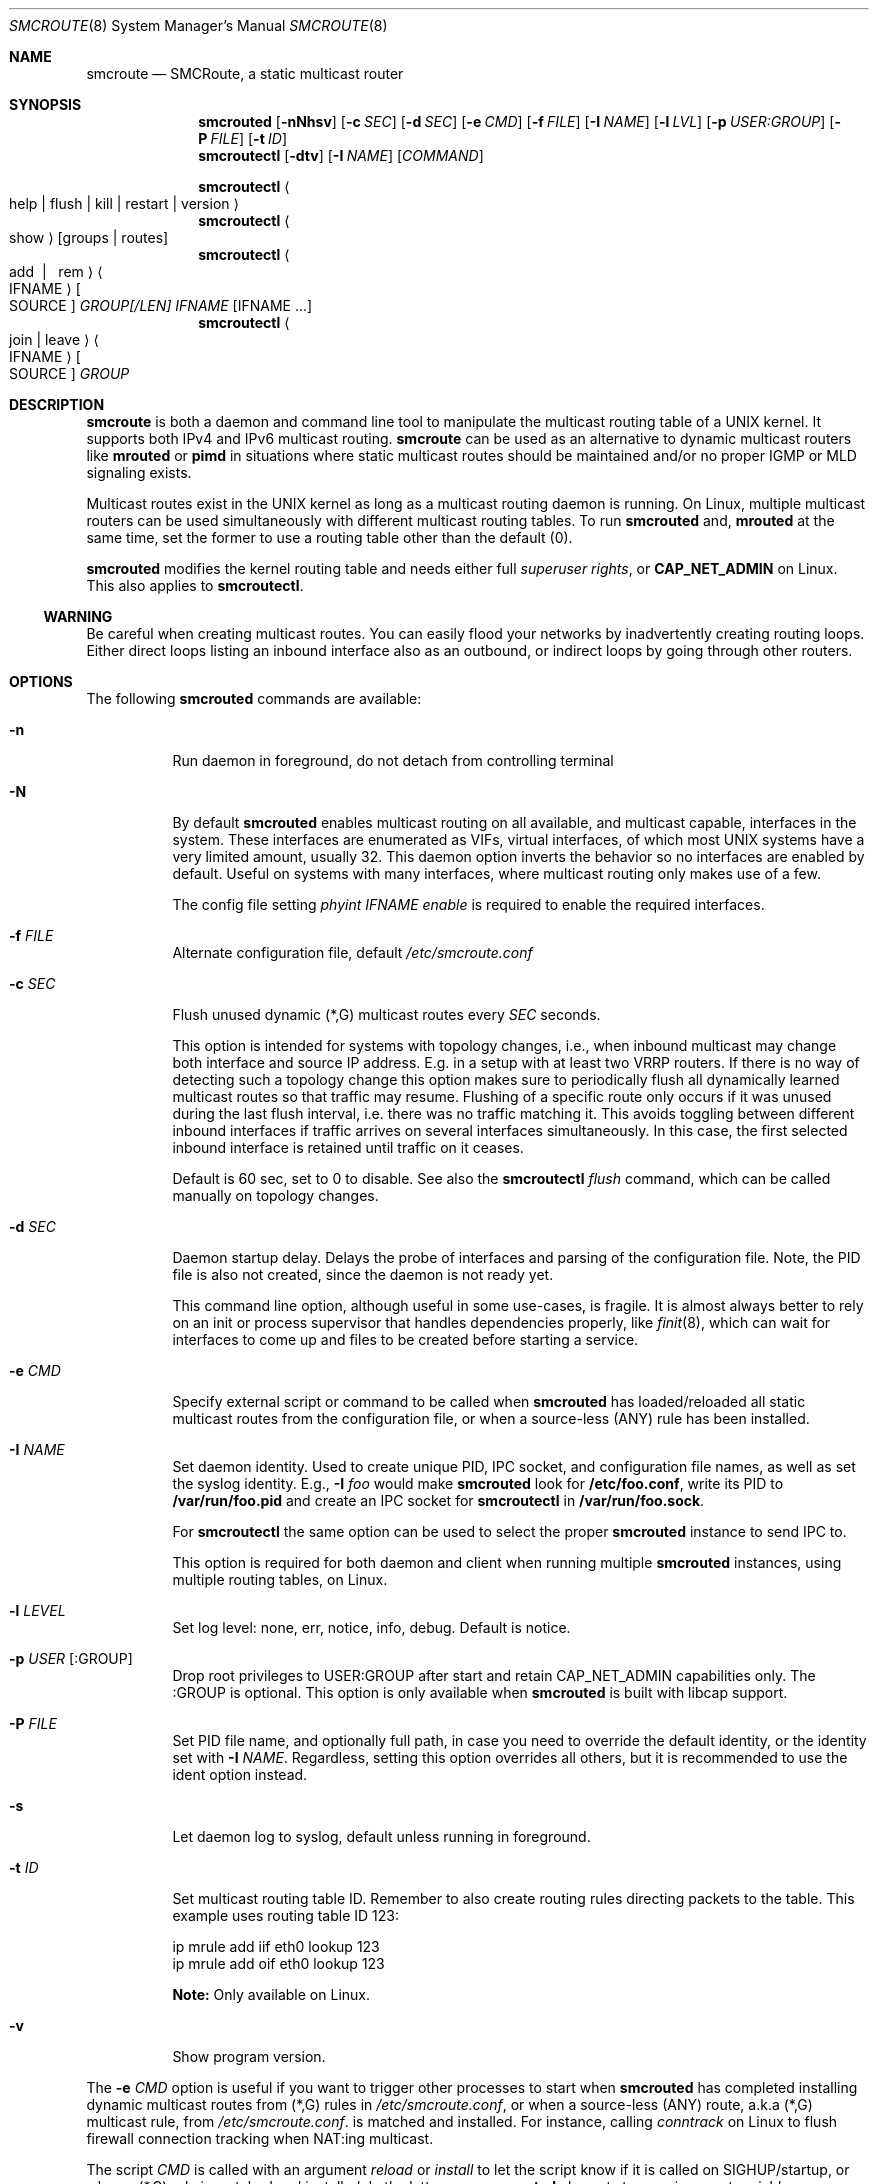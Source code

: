 .Dd $Mdocdate: May 6 2017 $
.Dt SMCROUTE 8 SMM
.Os
.Sh NAME
.Nm smcroute
.Nd SMCRoute, a static multicast router
.Sh SYNOPSIS
.Nm smcrouted
.Op Fl nNhsv
.Op Fl c Ar SEC
.Op Fl d Ar SEC
.Op Fl e Ar CMD
.Op Fl f Ar FILE
.Op Fl I Ar NAME
.Op Fl l Ar LVL
.Op Fl p Ar USER:GROUP
.Op Fl P Ar FILE
.Op Fl t Ar ID
.Nm smcroutectl
.Op Fl dtv
.Op Fl I Ar NAME
.Op Ar COMMAND
.Pp
.Nm smcroutectl
.Ao help | flush | kill | restart | version Ac
.Nm smcroutectl
.Ao show Ac
.Op groups | routes
.Nm smcroutectl
.Ao add \ | \ \ rem Ac Ao IFNAME Ac Oo SOURCE Oc Ar GROUP[/LEN] IFNAME Op IFNAME ...
.Nm smcroutectl
.Ao join | leave Ac Ao IFNAME Ac Oo SOURCE Oc Ar GROUP
.Sh DESCRIPTION
.Nm
is both a daemon and command line tool to manipulate the multicast
routing table of a UNIX kernel.  It supports both IPv4 and IPv6
multicast routing.
.Nm
can be used as an alternative to dynamic multicast routers like
.Nm mrouted
or
.Nm pimd
in situations where static multicast routes should be maintained and/or
no proper IGMP or MLD signaling exists.
.Pp
Multicast routes exist in the UNIX kernel as long as a multicast routing
daemon is running.  On Linux, multiple multicast routers can be used
simultaneously with different multicast routing tables.  To run
.Nm smcrouted
and,
.Nm mrouted
at the same time, set the former to use a routing table other than the
default (0).
.Pp
.Nm smcrouted
modifies the kernel routing table and needs either full
.Ar superuser rights ,
or
.Cm CAP_NET_ADMIN
on Linux.  This also applies to
.Nm smcroutectl .
.Ss WARNING
Be careful when creating multicast routes.  You can easily flood your
networks by inadvertently creating routing loops.  Either direct loops
listing an inbound interface also as an outbound, or indirect loops by
going through other routers.
.Sh OPTIONS
The following
.Nm smcrouted
commands are available:
.Bl -tag -width Ds
.It Fl n
Run daemon in foreground, do not detach from controlling terminal
.It Fl N
By default
.Nm smcrouted
enables multicast routing on all available, and multicast capable,
interfaces in the system.  These interfaces are enumerated as VIFs,
virtual interfaces, of which most UNIX systems have a very limited
amount, usually 32.  This daemon option inverts the behavior so no
interfaces are enabled by default.  Useful on systems with many
interfaces, where multicast routing only makes use of a few.
.Pp
The config file setting
.Ar phyint IFNAME enable
is required to enable the required interfaces.
.It Fl f Ar FILE
Alternate configuration file, default
.Pa /etc/smcroute.conf
.It Fl c Ar SEC
Flush unused dynamic (*,G) multicast routes every
.Ar SEC
seconds.
.Pp
This option is intended for systems with topology changes, i.e., when
inbound multicast may change both interface and source IP address.
E.g. in a setup with at least two VRRP routers.  If there is no way of
detecting such a topology change this option makes sure to periodically
flush all dynamically learned multicast routes so that traffic may
resume.  Flushing of a specific route only occurs if it was unused
during the last flush interval, i.e. there was no traffic matching it.
This avoids toggling between different inbound interfaces if traffic
arrives on several interfaces simultaneously.  In this case, the first
selected inbound interface is retained until traffic on it ceases.
.Pp
Default is 60 sec, set to 0 to disable.  See also the
.Nm smcroutectl Ar flush
command, which can be called manually on topology changes.
.It Fl d Ar SEC
Daemon startup delay.  Delays the probe of interfaces and parsing of the
configuration file.  Note, the PID file is also not created, since the
daemon is not ready yet.
.Pp
This command line option, although useful in some use-cases, is fragile.
It is almost always better to rely on an init or process supervisor that
handles dependencies properly, like
.Xr finit 8 ,
which can wait for interfaces to come up and files to be created before
starting a service.
.It Fl e Ar CMD
Specify external script or command to be called when
.Nm smcrouted
has loaded/reloaded all static multicast routes from the configuration
file, or when a source-less (ANY) rule has been installed.
.It Fl I Ar NAME
Set daemon identity.  Used to create unique PID, IPC socket, and
configuration file names, as well as set the syslog identity.  E.g.,
.Fl I Ar foo
would make
.Nm smcrouted
look for
.Cm /etc/foo.conf ,
write its PID to
.Cm /var/run/foo.pid
and create an IPC socket for
.Cm smcroutectl
in
.Cm /var/run/foo.sock .
.Pp
For
.Nm smcroutectl
the same option can be used to select the proper
.Nm smcrouted
instance to send IPC to.
.Pp
This option is required for both daemon and client when running multiple
.Nm smcrouted
instances, using multiple routing tables, on Linux.
.It Fl l Ar LEVEL
Set log level: none, err, notice, info, debug.  Default is notice.
.It Fl p Ar USER Op :GROUP
Drop root privileges to USER:GROUP after start and retain CAP_NET_ADMIN
capabilities only.  The :GROUP is optional.  This option is only
available when
.Nm smcrouted
is built with libcap support.
.It Fl P Ar FILE
Set PID file name, and optionally full path, in case you need to
override the default identity, or the identity set with
.Fl I Ar NAME .
Regardless, setting this option overrides all others, but it is
recommended to use the ident option instead.
.It Fl s
Let daemon log to syslog, default unless running in foreground.
.It Fl t Ar ID
Set multicast routing table ID.  Remember to also create routing rules
directing packets to the table.  This example uses routing table ID 123:
.Bd -unfilled -offset left
ip mrule add iif eth0 lookup 123
ip mrule add oif eth0 lookup 123
.Ed
.Pp
.Nm Note:
Only available on Linux.
.It Fl v
Show program version.
.El
.Pp
The
.Fl e Ar CMD
option is useful if you want to trigger other processes to start when
.Nm smcrouted
has completed installing dynamic multicast routes from (*,G) rules in
.Pa /etc/smcroute.conf ,
or when a source-less (ANY) route, a.k.a (*,G) multicast rule, from
.Pa /etc/smcroute.conf .
is matched and installed.  For instance, calling
.Ar conntrack
on Linux to flush firewall connection tracking when NAT:ing multicast.
.Pp
The script
.Ar CMD
is called with an argument
.Ar reload
or
.Ar install
to let the script know if it is called on SIGHUP/startup, or when a
(*,G) rule is matched and installed.  In the latter case
.Nm smcrouted
also sets two environment variables:
.Nm source ,
and
.Nm group .
Beware that these environment variables are unconditionally overwritten by
.Nm smcrouted
and can thus not be used to pass information to the script from outside of
.Nm smcrouted .
.Sh COMMANDS
The
.Ar IFNAME
argument in the below
.Nm smcroutectl
commands is the interface name, or an interface wildcard of the form
.Ar eth+ ,
which matches
.Ar eth0 , eth10 ,
etc.  Wildcards are available for inbound interfaces.  The following
commands are available:
.Bl -tag -width Ds
.It Nm add Ar IFNAME [SOURCE] GROUP[/LEN] OUTIFNAME [OUTIFNAME ...]
Add a multicast route to the kernel routing cache so that multicast packets
received on the network interface
.Ar IFNAME
originating from the IP address
.Ar SOURCE
and sent to the multicast group address
.Ar GROUP
will be forwarded to the outbound network interfaces
.Ar OUTIFNAME [OUTIFNAME ...] .
The interfaces provided as
.Ar INIFNAME
and
.Ar OUTIFNAME
can be any multicast capable network interface as listed by 'ifconfig'
or 'ip link list' (incl. tunnel interfaces), including loopback.
.Pp
To add a (*,G) route, either leave
.Ar SOURCE
out completely or set it to
.Ar 0.0.0.0 ,
and if you want to specify a range, set
.Ar GROUP/LEN ,
e.g.
.Ar 225.0.0.0/24 .
.It Nm remove Ar IFNAME [SOURCE] GROUP
Remove a kernel multicast route.
.It Nm flush
Flush dynamic (*,G) multicast routes now.  Similar to how
.Fl c Ar SEC
works in the daemon, this client command initiates an immediate flush of
all dynamically set (*,G) routes.  Useful when a topology change has
been detected and need to be propagated to
.Nm smcrouted.
.It Nm join Ar IFNAME [SOURCE] GROUP
Join a multicast group on a given interface.  The source address is
optional, but if given a source specific (SSM) join is performed.
.It Nm leave Ar IFNAME [SOURCE] GROUP
Leave a multicast group on a given interface.  As with the join command,
above, the source address is optional.
.It Nm help [cmd]
Print a usage information message.
.It Nm kill
Stop (kill) running daemon.
.It Nm restart
Tell daemon to restart and reload its configuration file.  Same as
.Ar SIGHUP .
.It Nm show [groups|routes]
Show joined multicast groups or multicast routes, defaults to show
routes.  Can be combined with the
.Fl d
option to get details for each multicast route.
.It Nm version
Show program version.
.El
.Pp
A multicast route is defined by an input interface
.Ar IFNAME ,
the sender's unicast IP address
.Ar SOURCE ,
which is optional, the multicast group
.Ar GROUP
and a list of, at least one, output interface
.Ar IFNAME [IFNAME ...] .
.Pp
The sender's address and the multicast group must both be either IPv4
or IPv6 addresses.
.Pp
The output interfaces are not needed when removing routes using the
.Nm remove
command.  The first three parameters are sufficient to identify the
source of the multicast route.
.Pp
The intended purpose of
.Nm
is to aid in situations where dynamic multicast routing does not work
properly.  However, a dynamic multicast routing protocol is in nearly
all cases the preferred solution.  The reason for this is their ability
to translate Layer-3 signaling to Layer-2 and vice versa (IGMP or MLD).
.Pp
.Nm smcrouted
is capable of simple group join and leave by sending commands to the kernel.
The kernel then handles sending Layer-2 IGMP/MLD join and leave frames as needed.
This can be used for testing but is also useful sometimes to open up
multicast from the sender if located on a LAN with switches equipped
with IGMP/MLD Snooping.  Such devices will prevent forwarding of
multicast unless an IGMP/MLD capable router or multicast client is
located on the same physical port as you run
.Nm smcrouted
on.  However, this feature of
.Nm smcrouted
is only intended as a workaround.  Some platforms impose a limit on the
maximum number of groups that can be joined, some of these systems can
be tuned to increase this limit.  For bigger installations it is
strongly recommended to instead address the root cause, e.g. enable
multicast router ports on intermediate switches, either statically or by
enabling the multicast router discovery feature of
.Nm smcrouted .
.Pp
To emulate a multicast client using
.Nm
you use the
.Nm join
and
.Nm leave
commands to issue join and leave commands for a given multicast group
on a given interface
.Ar IFNAME .
The
.Ar GROUP
may be given in an IPv4 or IPv6 address format.
.Pp
The command is passed to the daemon that passes it to the kernel. The
kernel then tries to join the multicast group
.Ar GROUP
on interface
.Ar IFNAME
by starting IGMP, or MLD for IPv6 group address, signaling on the given
interface.  This signaling may be received by routers/switches connected
on that network supporting IGMP/MLD multicast signaling and, in turn,
start forwarding the requested multicast stream eventually reach your
desired interface.
.Pp
.Nm Note:
when running multiple
.Nm smcrouted
instances, one per routing table on Linux, it is required to use the
.Fl I Ar NAME
option to both daemon and client.  This because the name of the IPC
socket used for communicating is composed from the identity.
.Sh CONFIGURATION FILE
.Nm smcrouted
supports reading and setting up multicast routes from a config file.
The default location is
.Ar /etc/smcroute.conf ,
but this can be overridden using the
.Fl f Ar FILE
command line option.
.Pp
The
.Ar IFNAME
argument below is the interface name, or an interface wildcard of the
form
.Ar eth+ ,
which matches
.Ar eth0 , eth10 ,
etc.  Wildcards are available for inbound interfaces.
.Pp
.Bd -unfilled -offset indent
#
# smcroute.conf example
#
# The configuration file supports joining multicast groups, to use
# Layer-2 signaling so that switches and routers open up multicast
# traffic to your interfaces.  Leave is not supported, remove the
# mgroup and SIGHUP your daemon, or send a specific leave command.
#
# NOTE: Use of the mgroup command should be avoided if possible.
#       Instead configure "router ports" or similar on the switches
#       or bridges on your LAN.  This to have them direct all the
#       multicast to your router, or direct select groups they have
#       such capabilities.  Usually MAC multicast filters exist.
#
#       The UNIX kernel usually limits the number of multicast groups
#       a socket/client can join.  In Linux, 20 mgroup lines can be
#       configured by default, but this can be changed with sysctl:
#
#           sysctl -w net.ipv4.igmp_max_memberships=30
#
# Similarly supported is setting mroutes.  Removing mroutes is not
# supported, remove/comment out the mroute from the .conf file, or
# send a remove command with smcroutectl.
#
# Syntax:
#   phyint IFNAME <enable|disable> [mrdisc] [ttl-threshold <1-255>]
#   mgroup from IFNAME [source ADDRESS] group MCGROUP
#   mroute from IFNAME [source ADDRESS] group MCGROUP[/LEN] to IFNAME [IFNAME ...]

# This example disables the creation of a multicast VIF for WiFi
# interface wlan0.  The kernel (at least Linux) sets the ALLMULTI
# flag for all interfaces that have a VIF enabled.  Hence, it can
# cause quite a bit of unnecessary traffic to reach the CPU if too
# many interfaces have a VIF (or MIF in IPv6 lingo).  Only enable
# interfaces required for inbound and outbound traffic.
# phyint wlan0 disable
phyint eth0 enable ttl-threshold 11
phyint eth1 enable ttl-threshold 3
phyint eth2 enable ttl-threshold 5
phyint virbr0 enable ttl-threshold 5

# The following example instructs the kernel to join the multicast
# group 225.1.2.3 on interface eth0.  Followed by setting up an
# mroute of the same multicast stream, but from the explicit sender
# 192.168.1.42 on the eth0 network and forward to eth1 and eth2.
#
mgroup from eth0                     group 225.1.2.3
mroute from eth0 source 192.168.1.42 group 225.1.2.3 to eth1 eth2

# Similar example, but using source-specific group join
mgroup from virbr0 source 192.168.123.110 group 225.1.2.4
mroute from virbr0 source 192.168.123.110 group 225.1.2.4 to eth0

# Here we allow routing of multicast to group 225.3.2.1 from ANY
# source coming in from interface eth0 and forward to eth1 and eth2.
# NOTE: Routing from ANY source is currently only available for IPv4
#       multicast.
mgroup from eth0 group 225.3.2.1
mroute from eth0 group 225.3.2.1 to eth1 eth2

# The previous is an example of the (*,G) support.  Such rules cause
# SMCRoute to dynamically add multicast routes to the kernel when the
# first frame of a stream reaches the router.  It is also possible to
# specify a range of such rules, again, note that this currently only
# works for IPv4.  Also, it is not possible to set a range of groups
# to join atm.
mroute from eth0 group 225.0.0.0/24 to eth1 eth2
.Ed
.Pp
Fairly simple. As usual, to identify the origin of the inbound multicast
we need the
.Ar IFNAME ,
the sender's IP address and, of course, the multicast group address,
.Ar MCGROUP .
The last argument is a list of outbound interfaces.
.Pp
The source address is optional for IPv4 multicast routes.  If omitted it
defaults to 0.0.0.0 (INADDR_ANY) and will cause
.Nm smcrouted
to dynamically add new routes, matching the group and inbound interface,
to the kernel.  This is an experimental feature which may not work as
intended, in particular not with 1:1 NAT.
.Pp
Following the UNIX tradition the file format supports comments starting
at the beginning of the line using a hash sign.  It is untested to have
comments at the end of a line, but should work.
.Pp
When starting up in debug mode,
.Nm smcrouted
logs the success of parsing each line and setting up a route.
.Sh LIMITS
The current version compiles and runs fine on Linux kernel version
2.4, 2.6 and 3.0. Known limits:
.Pp
.Bl -tag -width TERM -compact -offset indent
.It Cm Multicast routes
Depends on the kernel, more than 200, probably more than 1000
.It Cm Multicast group memberships
Max. 20, see caveat above
.El
.Pp
.Sh SIGNALS
.Nm smcrouted
responds to the following signals:
.Pp
.Bl -tag -width TERM -compact
.It Cm HUP
Restart and reload the configuration file.  All existing multicast
routes and groups are dropped.
.It Cm INT
Terminates execution gracefully.
.It Cm TERM
The same as INT.
.El
.Pp
For convenience in sending signals,
.Nm smcrouted
writes its process ID to
.Pa /var/run/smcroute.pid
upon startup.
.Pp
.Sh DEBUGGING
The most common problem when attempting to route multicast is the TTL.
Always start by verifying that the TTL of your multicast stream is not
set to 1, because the router decrements the TTL of an IP frame before
routing it.  Test your setup using
.Xr ping 8
or
.Xr iperf 1 .
Either of which is capable of creating multicast traffic with an
adjustable TTL.  Iperf in particular is useful since it can act both as
a multicast source (sender) and a multicast sink (receiver).  For more
advanced IP multicast testing the
.Xr omping 8
tool can be used.
.Pp
.Sh FILES
.Bl -tag -width /proc/net/ip6_mr_cache -compact
.It Pa /etc/smcroute.conf
Routes to be set when starting, or restarting
.Nm smcrouted
on
.Ar SIGHUP .
Like the PID file, the name of the configuration file may be different
depending on command line options given to the daemon.
.It Pa /var/run/smcroute.pid
Default PID file (re)created by
.Nm smcrouted
when it has started up and is ready to receive commands.  See also the
.Fl I Ar NAME
or
.Fl P Ar FILE
options which can change the default name.
.It Pa /var/run/smcroute.sock
IPC socket created by
.Nm smcrouted
for use by
.Nm smcroutectl .
Same caveats apply to this file as the previous two, command line
options to the daemon can change the file names.
.It Pa /proc/net/ip_mr_cache
Holds active IPv4 multicast routes.
.It Pa /proc/net/ip_mr_vif
Holds the IPv4 virtual interfaces used by the active multicast routing daemon.
.It Pa /proc/net/ip6_mr_cache
Holds active IPv6 multicast routes.
.It Pa /proc/net/ip6_mr_vif
Holds the IPv6 virtual interfaces used by the active multicast routing daemon.
.It Pa /proc/net/igmp
Holds active IGMP joins.
.It Pa /proc/net/igmp6
Holds active MLD joins.
.It Pa /proc/sys/net/ipv4/igmp_max_memberships
Linux specific tuning of max IGMP groups/socket, default: 20
.El
.Pp
.Sh SEE ALSO
.Xr mrouted 8 ,
.Xr pimd 8 ,
.Xr omping 8 ,
.Xr ping 8 ,
.Xr mcjoin 1 ,
.Xr iperf 1
.Sh AUTHORS
SMCRoute was created by Carsten Schill <carsten@cschill.de>.  IPv6
support by Todd Hayton <todd.hayton@gmail.com>.  FreeBSD support by
Micha Lenk <micha@debian.org>.
.Pp
.Nm smcrouted
is maintained by Joachim Nilsson <troglobit@gmail.com>, Todd Hayton
<todd.hayton@gmail.com>, Micha Lenk <micha@debian.org> and Julien BLACHE
<jblache@debian.org> at
.Ar https://github.com/troglobit/smcroute
.
.Sh TIPS
A lot of extra information is sent under the daemon facility and the
debug priority to the syslog daemon.  Use
.Cm smcrouted -s -l debug
to enable.
